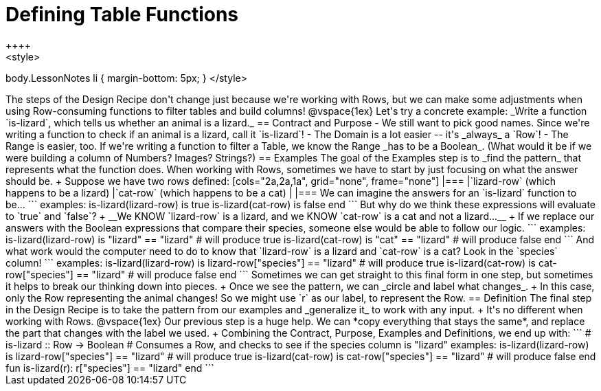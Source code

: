 = Defining Table Functions
++++
<style>
body.LessonNotes li { margin-bottom: 5px; }
</style>
++++

The steps of the Design Recipe don't change just because we're working with Rows, but we can make some adjustments when using Row-consuming functions to filter tables and build columns! 

@vspace{1ex}

Let's try a concrete example: _Write a function `is-lizard`, which tells us whether an animal is a lizard._

== Contract and Purpose

- We still want to pick good names. Since we're writing a function to check if an animal is a lizard, call it `is-lizard`!
- The Domain is a lot easier -- it's _always_ a `Row`!
- The Range is easier, too. If we're writing a function to filter a Table, we know the Range _has to be a Boolean_. (What would it be if we were building a column of Numbers? Images? Strings?)

== Examples

The goal of the Examples step is to _find the pattern_ that represents what the function does. When working with Rows, sometimes we have to start by just focusing on what the answer should be. +
Suppose we have two rows defined: 

[cols="2a,2a,1a", grid="none", frame="none"]
|===
|`lizard-row` (which happens to be a lizard) |`cat-row` (which happens to be a cat) |
|===

We can imagine the answers for an `is-lizard` function to be...

```
examples:
	is-lizard(lizard-row) is true
	is-lizard(cat-row)    is false
end
```

But why do we think these expressions will evaluate to `true` and `false`? +
__We KNOW `lizard-row` is a lizard, and we KNOW `cat-row` is a cat and not a lizard...__ +
If we replace our answers with the Boolean expressions that compare their species, someone else would be able to follow our logic.

```
examples:
	is-lizard(lizard-row) is "lizard" == "lizard"  # will produce true
	is-lizard(cat-row)    is "cat"    == "lizard"  # will produce false
end
```

And what work would the computer need to do to know that `lizard-row` is a lizard and `cat-row` is a cat? Look in the `species` column! 

```
examples:
	is-lizard(lizard-row) is lizard-row["species"] == "lizard" # will produce true
	is-lizard(cat-row)    is cat-row["species"]    == "lizard" # will produce false
end
```
Sometimes we can get straight to this final form in one step, but sometimes it helps to break our thinking down into pieces. +
Once we see the pattern, we can _circle and label what changes_. +
In this case, only the Row representing the animal changes! So we might use `r` as our label, to represent the Row.

== Definition
The final step in the Design Recipe is to take the pattern from our examples and _generalize it_ to work with any input. +
It's no different when working with Rows. 
@vspace{1ex}

Our previous step is a huge help. We can *copy everything that stays the same*, and replace the part that changes with the label we used. +
Combining the Contract, Purpose, Examples and Definitions, we end up with:

```
# is-lizard :: Row -> Boolean
# Consumes a Row, and checks to see if the species column is "lizard"
examples:
	is-lizard(lizard-row) is lizard-row["species"] == "lizard" # will produce true
	is-lizard(cat-row)    is cat-row["species"]    == "lizard" # will produce false
end
fun is-lizard(r): r["species"] == "lizard" end
```
